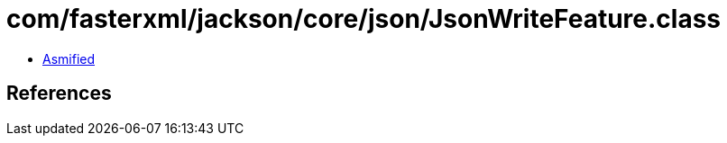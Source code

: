 = com/fasterxml/jackson/core/json/JsonWriteFeature.class

 - link:JsonWriteFeature-asmified.java[Asmified]

== References

